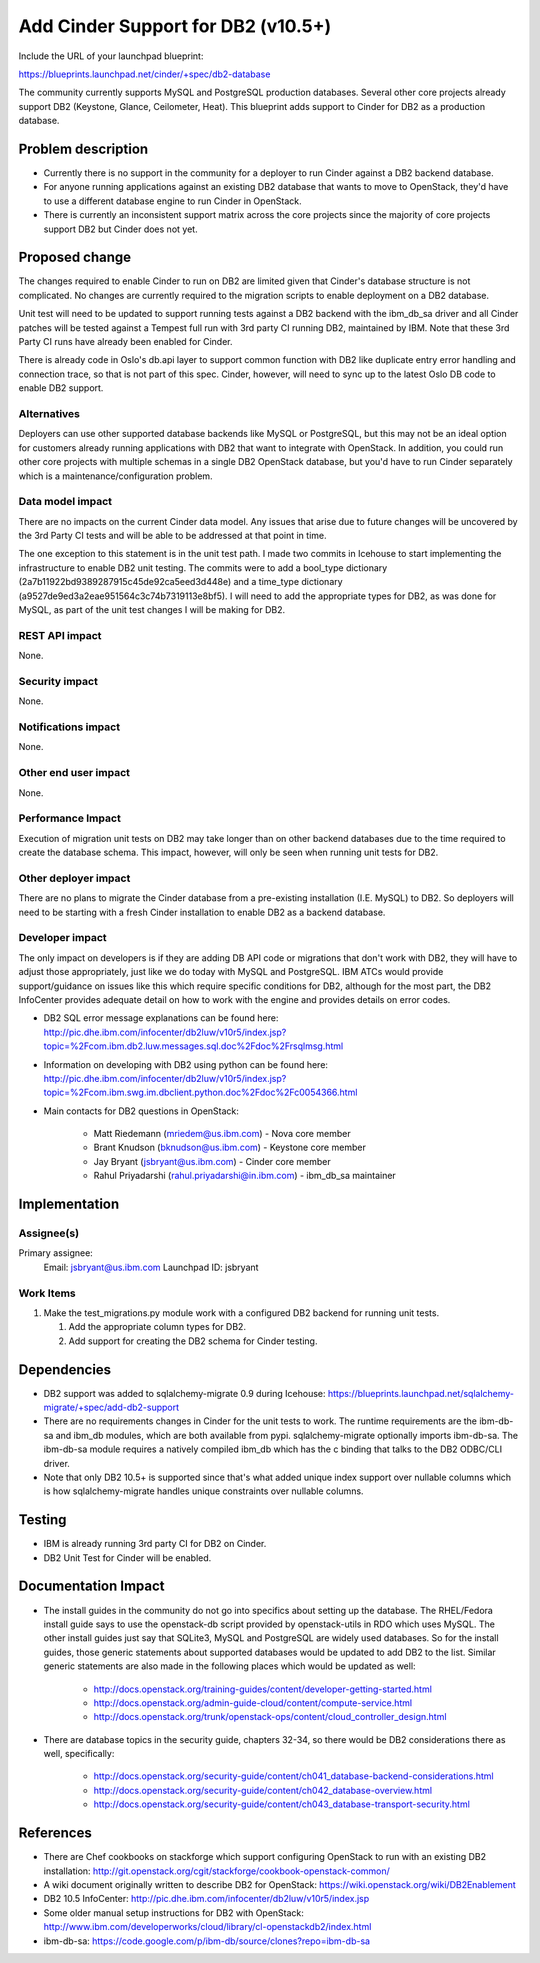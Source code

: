 ..
 This work is licensed under a Creative Commons Attribution 3.0 Unported
 License.

 http://creativecommons.org/licenses/by/3.0/legalcode

==========================================
Add Cinder Support for DB2 (v10.5+)
==========================================

Include the URL of your launchpad blueprint:

https://blueprints.launchpad.net/cinder/+spec/db2-database

The community currently supports MySQL and PostgreSQL production databases.
Several other core projects already support DB2 (Keystone, Glance, Ceilometer,
Heat). This blueprint adds support to Cinder for DB2 as a production
database.


Problem description
===================

* Currently there is no support in the community for a deployer to run Cinder
  against a DB2 backend database.

* For anyone running applications against an existing DB2 database that wants
  to move to OpenStack, they'd have to use a different database engine to
  run Cinder in OpenStack.

* There is currently an inconsistent support matrix across the core projects
  since the majority of core projects support DB2 but Cinder does not
  yet.


Proposed change
===============

The changes required to enable Cinder to run on DB2 are limited given that
Cinder's database structure is not complicated.  No changes are currently
required to the migration scripts to enable deployment on a DB2 database.

Unit test will need to be updated to support running tests against a DB2
backend with the ibm_db_sa driver and all Cinder patches will be tested
against a Tempest full run with 3rd party CI running DB2, maintained by IBM.
Note that these 3rd Party CI runs have already been enabled for Cinder.

There is already code in Oslo's db.api layer to support common function
with DB2 like duplicate entry error handling and connection trace, so that is
not part of this spec.  Cinder, however, will need to sync up to the latest
Oslo DB code to enable DB2 support.


Alternatives
------------

Deployers can use other supported database backends like MySQL or PostgreSQL,
but this may not be an ideal option for customers already running applications
with DB2 that want to integrate with OpenStack. In addition, you could run
other core projects with multiple schemas in a single DB2 OpenStack database,
but you'd have to run Cinder separately which is a maintenance/configuration
problem.

Data model impact
-----------------

There are no impacts on the current Cinder data model.  Any issues that arise
due to future changes will be uncovered by the 3rd Party CI tests and will be
able to be addressed at that point in time.

The one exception to this statement is in the unit test path.  I made two
commits in Icehouse to start implementing the infrastructure to enable DB2
unit testing.  The commits were to add a bool_type dictionary
(2a7b11922bd9389287915c45de92ca5eed3d448e) and a time_type dictionary
(a9527de9ed3a2eae951564c3c74b7319113e8bf5).  I will need to add the
appropriate types for DB2, as was done for MySQL, as part of the unit test
changes I will be making for DB2.


REST API impact
---------------

None.

Security impact
---------------

None.

Notifications impact
--------------------

None.

Other end user impact
---------------------

None.

Performance Impact
------------------

Execution of migration unit tests on DB2 may take longer than on other
backend databases due to the time required to create the database schema.
This impact, however, will only be seen when running unit tests for DB2.

Other deployer impact
---------------------

There are no plans to migrate the Cinder database from a pre-existing
installation (I.E. MySQL) to DB2.  So deployers will need to be starting
with a fresh Cinder installation to enable DB2 as a backend database.

Developer impact
----------------

The only impact on developers is if they are adding DB API code or migrations
that don't work with DB2, they will have to adjust those appropriately, just
like we do today with MySQL and PostgreSQL. IBM ATCs would provide
support/guidance on issues like this which require specific conditions for DB2,
although for the most part, the DB2 InfoCenter provides adequate detail on how
to work with the engine and provides details on error codes.

* DB2 SQL error message explanations can be found here:
  http://pic.dhe.ibm.com/infocenter/db2luw/v10r5/index.jsp?topic=%2Fcom.ibm.db2.luw.messages.sql.doc%2Fdoc%2Frsqlmsg.html

* Information on developing with DB2 using python can be found here:
  http://pic.dhe.ibm.com/infocenter/db2luw/v10r5/index.jsp?topic=%2Fcom.ibm.swg.im.dbclient.python.doc%2Fdoc%2Fc0054366.html

* Main contacts for DB2 questions in OpenStack:

   * Matt Riedemann (mriedem@us.ibm.com) - Nova core member
   * Brant Knudson (bknudson@us.ibm.com) - Keystone core member
   * Jay Bryant (jsbryant@us.ibm.com) - Cinder core member
   * Rahul Priyadarshi (rahul.priyadarshi@in.ibm.com) - ibm_db_sa maintainer


Implementation
==============

Assignee(s)
-----------

Primary assignee:
  Email: jsbryant@us.ibm.com
  Launchpad ID: jsbryant

Work Items
----------

#. Make the test_migrations.py module work with a configured DB2 backend for
   running unit tests.

   #. Add the appropriate column types for DB2.
   #. Add support for creating the DB2 schema for Cinder testing.


Dependencies
============

* DB2 support was added to sqlalchemy-migrate 0.9 during Icehouse:
  https://blueprints.launchpad.net/sqlalchemy-migrate/+spec/add-db2-support

* There are no requirements changes in Cinder for the unit tests to work. The
  runtime requirements are the ibm-db-sa and ibm_db modules, which are both
  available from pypi. sqlalchemy-migrate optionally imports ibm-db-sa. The
  ibm-db-sa module requires a natively compiled ibm_db which has the c binding
  that talks to the DB2 ODBC/CLI driver.

* Note that only DB2 10.5+ is supported since that's what added unique index
  support over nullable columns which is how sqlalchemy-migrate handles unique
  constraints over nullable columns.


Testing
=======

* IBM is already running 3rd party CI for DB2 on Cinder.

* DB2 Unit Test for Cinder will be enabled.


Documentation Impact
====================

* The install guides in the community do not go into specifics about setting up
  the database.  The RHEL/Fedora install guide says to use the openstack-db
  script provided by openstack-utils in RDO which uses MySQL.  The other
  install guides just say that SQLite3, MySQL and PostgreSQL are widely used
  databases. So for the install guides, those generic statements about
  supported databases would be updated to add DB2 to the list. Similar generic
  statements are also made in the following places which would be updated as
  well:

   * http://docs.openstack.org/training-guides/content/developer-getting-started.html
   * http://docs.openstack.org/admin-guide-cloud/content/compute-service.html
   * http://docs.openstack.org/trunk/openstack-ops/content/cloud_controller_design.html

* There are database topics in the security guide, chapters 32-34, so there
  would be DB2 considerations there as well, specifically:

   * http://docs.openstack.org/security-guide/content/ch041_database-backend-considerations.html
   * http://docs.openstack.org/security-guide/content/ch042_database-overview.html
   * http://docs.openstack.org/security-guide/content/ch043_database-transport-security.html


References
==========

* There are Chef cookbooks on stackforge which support configuring OpenStack
  to run with an existing DB2 installation:
  http://git.openstack.org/cgit/stackforge/cookbook-openstack-common/

* A wiki document originally written to describe DB2 for OpenStack:
  https://wiki.openstack.org/wiki/DB2Enablement

* DB2 10.5 InfoCenter: http://pic.dhe.ibm.com/infocenter/db2luw/v10r5/index.jsp

* Some older manual setup instructions for DB2 with OpenStack:
  http://www.ibm.com/developerworks/cloud/library/cl-openstackdb2/index.html

* ibm-db-sa: https://code.google.com/p/ibm-db/source/clones?repo=ibm-db-sa
